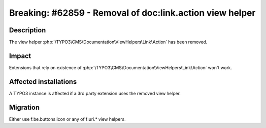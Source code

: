 =========================================================
Breaking: #62859 - Removal of doc:link.action view helper
=========================================================

Description
===========

The view helper :php:`\TYPO3\CMS\Documentation\ViewHelpers\Link\Action` has been removed.


Impact
======

Extensions that rely on existence of :php:`\TYPO3\CMS\Documentation\ViewHelpers\Link\Action` won't work.


Affected installations
======================

A TYPO3 instance is affected if a 3rd party extension uses the removed view helper.


Migration
=========

Either use f:be.buttons.icon or any of f:uri.* view helpers.